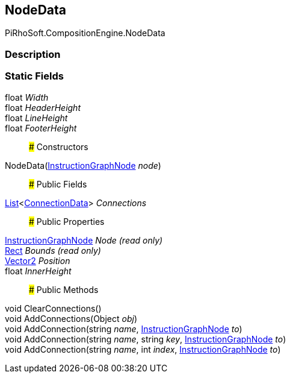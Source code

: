 [#reference/instruction-graph-node-node-data]

## NodeData

PiRhoSoft.CompositionEngine.NodeData

### Description

### Static Fields

float _Width_::

float _HeaderHeight_::

float _LineHeight_::

float _FooterHeight_::

### Constructors

NodeData(<<reference/instruction-graph-node.html,InstructionGraphNode>> _node_)::

### Public Fields

https://docs.microsoft.com/en-us/dotnet/api/System.Collections.Generic.List-1[List^]<<<reference/instruction-graph-node-connection-data.html,ConnectionData>>> _Connections_::

### Public Properties

<<reference/instruction-graph-node.html,InstructionGraphNode>> _Node_ _(read only)_::

https://docs.unity3d.com/ScriptReference/Rect.html[Rect^] _Bounds_ _(read only)_::

https://docs.unity3d.com/ScriptReference/Vector2.html[Vector2^] _Position_::

float _InnerHeight_::

### Public Methods

void ClearConnections()::

void AddConnections(Object _obj_)::

void AddConnection(string _name_, <<reference/instruction-graph-node.html,InstructionGraphNode>> _to_)::

void AddConnection(string _name_, string _key_, <<reference/instruction-graph-node.html,InstructionGraphNode>> _to_)::

void AddConnection(string _name_, int _index_, <<reference/instruction-graph-node.html,InstructionGraphNode>> _to_)::